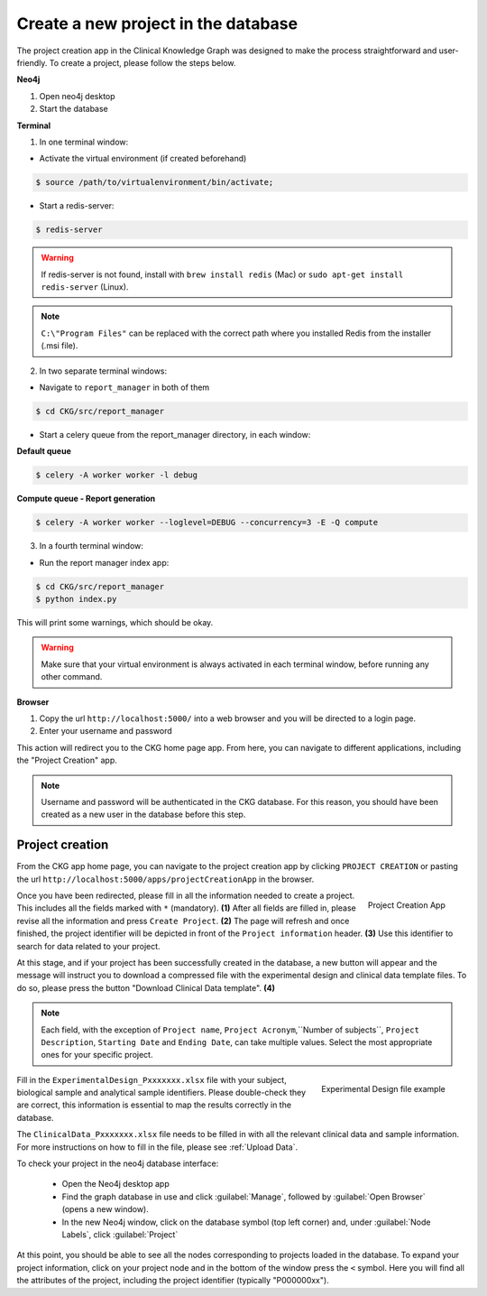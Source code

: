 Create a new project in the database
====================================

The project creation app in the Clinical Knowledge Graph was designed to make the process straightforward and user-friendly.
To create a project, please follow the steps below.

**Neo4j**

1. Open neo4j desktop

#. Start the database

**Terminal**

1. In one terminal window:

* Activate the virtual environment (if created beforehand)

.. code-block:: bash

	$ source /path/to/virtualenvironment/bin/activate;

* Start a redis-server:

.. code-block:: bash

	$ redis-server


.. warning:: If redis-server is not found, install with ``brew install redis`` (Mac) or ``sudo apt-get install redis-server`` (Linux). 

.. warnning:: On Windows, redis-server should be installed by default (to check, go to start menu > services.msc > Redis). If that is not the case, go to ``https://github.com/microsoftarchive/redis/releases``, download the latest release installer (.msi file), and follow the installation instructions. Let all options as default but remember to select **Add the Redis installation folder to the PATH environment variable.**. To start a redis-server, make sure it is **not running in ``services.msc``**, and run in the command prompt: C:\"Program Files"\Redis\redis-server

.. note:: ``C:\"Program Files"`` can be replaced with the correct path where you installed Redis from the installer (.msi file).


2. In two separate terminal windows:

* Navigate to ``report_manager`` in both of them

.. code-block:: bash

	$ cd CKG/src/report_manager

* Start a celery queue from the report_manager directory, in each window:

**Default queue**

.. code-block:: bash

	$ celery -A worker worker -l debug


**Compute queue - Report generation**

.. code-block:: bash

	$ celery -A worker worker --loglevel=DEBUG --concurrency=3 -E -Q compute


3. In a fourth terminal window:

* Run the report manager index app:

.. code-block:: bash

	$ cd CKG/src/report_manager
	$ python index.py

This will print some warnings, which should be okay.


.. warning:: Make sure that your virtual environment is always activated in each terminal window, before running any other command.

.. image:: ../_static/images/homepage_app.png
    :width: 32%
    :align: right

**Browser**

1. Copy the url ``http://localhost:5000/`` into a web browser and you will be directed to a login page.

#. Enter your username and password

This action will redirect you to the CKG home page app. From here, you can navigate to different applications, including the "Project Creation" app.


.. note:: Username and password will be authenticated in the CKG database. For this reason, you should have been created as a new user in the database before this step.


.. _Project Creation:

Project creation
-------------------


From the CKG app home page, you can navigate to the project creation app by clicking ``PROJECT CREATION`` or pasting the url ``http://localhost:5000/apps/projectCreationApp`` in the browser.

.. figure:: ../_static/images/project_creation_app.png
    :width: 240px
    :align: right

    Project Creation App

Once you have been redirected, please fill in all the information needed to create a project. This includes all the fields marked with ``*`` (mandatory). **(1)**
After all fields are filled in, please revise all the information and press ``Create Project``. **(2)**
The page will refresh and once finished, the project identifier will be depicted in front of the ``Project information`` header. **(3)** Use this identifier to search for data related to your project.

At this stage, and if your project has been successfully created in the database, a new button will appear and the message will instruct you to download a compressed file with the experimental design and clinical data template files. To do so, please press the button "Download Clinical Data template". **(4)**

.. note:: Each field, with the exception of ``Project name``, ``Project Acronym``,``Number of subjects``,  ``Project Description``, ``Starting Date`` and ``Ending Date``, can take multiple values. Select the most appropriate ones for your specific project.

.. figure:: ../_static/images/design_file.png
    :width: 240px
    :align: right

    Experimental Design file example

Fill in the ``ExperimentalDesign_Pxxxxxxx.xlsx`` file with your subject, biological sample and analytical sample identifiers. Please double-check they are correct, this information is essential to map the results correctly in the database.

The ``ClinicalData_Pxxxxxxx.xlsx`` file needs to be filled in with all the relevant clinical data and sample information. For more instructions on how to fill in the file, please see :ref:`Upload Data`.

To check your project in the neo4j database interface:
	
	- Open the Neo4j desktop app
	- Find the graph database in use and click :guilabel:`Manage`, followed by :guilabel:`Open Browser` (opens a new window).
	- In the new Neo4j window, click on the database symbol (top left corner) and, under :guilabel:`Node Labels`, click :guilabel:`Project`

At this point, you should be able to see all the nodes corresponding to projects loaded in the database. 
To expand your project information, click on your project node and in the bottom of the window press the ``<`` symbol. Here you will find all the attributes of the project, including the project identifier (typically "P000000xx").

